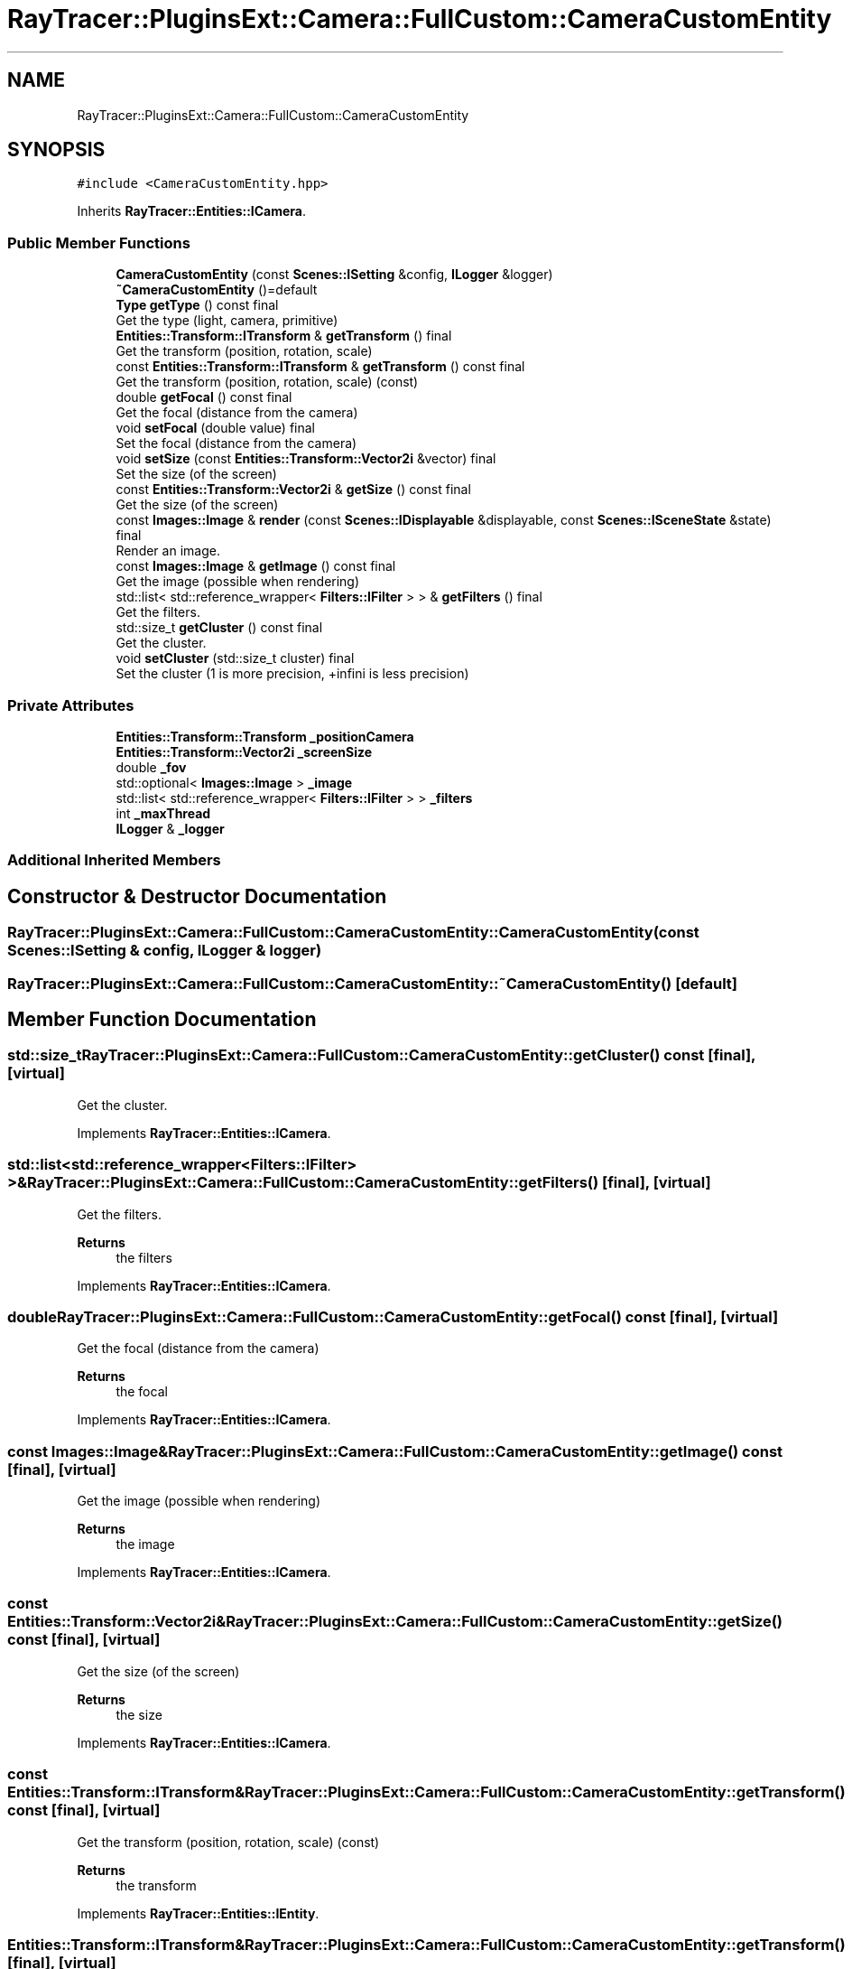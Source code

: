 .TH "RayTracer::PluginsExt::Camera::FullCustom::CameraCustomEntity" 1 "Fri May 26 2023" "RayTracer" \" -*- nroff -*-
.ad l
.nh
.SH NAME
RayTracer::PluginsExt::Camera::FullCustom::CameraCustomEntity
.SH SYNOPSIS
.br
.PP
.PP
\fC#include <CameraCustomEntity\&.hpp>\fP
.PP
Inherits \fBRayTracer::Entities::ICamera\fP\&.
.SS "Public Member Functions"

.in +1c
.ti -1c
.RI "\fBCameraCustomEntity\fP (const \fBScenes::ISetting\fP &config, \fBILogger\fP &logger)"
.br
.ti -1c
.RI "\fB~CameraCustomEntity\fP ()=default"
.br
.ti -1c
.RI "\fBType\fP \fBgetType\fP () const final"
.br
.RI "Get the type (light, camera, primitive) "
.ti -1c
.RI "\fBEntities::Transform::ITransform\fP & \fBgetTransform\fP () final"
.br
.RI "Get the transform (position, rotation, scale) "
.ti -1c
.RI "const \fBEntities::Transform::ITransform\fP & \fBgetTransform\fP () const final"
.br
.RI "Get the transform (position, rotation, scale) (const) "
.ti -1c
.RI "double \fBgetFocal\fP () const final"
.br
.RI "Get the focal (distance from the camera) "
.ti -1c
.RI "void \fBsetFocal\fP (double value) final"
.br
.RI "Set the focal (distance from the camera) "
.ti -1c
.RI "void \fBsetSize\fP (const \fBEntities::Transform::Vector2i\fP &vector) final"
.br
.RI "Set the size (of the screen) "
.ti -1c
.RI "const \fBEntities::Transform::Vector2i\fP & \fBgetSize\fP () const final"
.br
.RI "Get the size (of the screen) "
.ti -1c
.RI "const \fBImages::Image\fP & \fBrender\fP (const \fBScenes::IDisplayable\fP &displayable, const \fBScenes::ISceneState\fP &state) final"
.br
.RI "Render an image\&. "
.ti -1c
.RI "const \fBImages::Image\fP & \fBgetImage\fP () const final"
.br
.RI "Get the image (possible when rendering) "
.ti -1c
.RI "std::list< std::reference_wrapper< \fBFilters::IFilter\fP > > & \fBgetFilters\fP () final"
.br
.RI "Get the filters\&. "
.ti -1c
.RI "std::size_t \fBgetCluster\fP () const final"
.br
.RI "Get the cluster\&. "
.ti -1c
.RI "void \fBsetCluster\fP (std::size_t cluster) final"
.br
.RI "Set the cluster (1 is more precision, +infini is less precision) "
.in -1c
.SS "Private Attributes"

.in +1c
.ti -1c
.RI "\fBEntities::Transform::Transform\fP \fB_positionCamera\fP"
.br
.ti -1c
.RI "\fBEntities::Transform::Vector2i\fP \fB_screenSize\fP"
.br
.ti -1c
.RI "double \fB_fov\fP"
.br
.ti -1c
.RI "std::optional< \fBImages::Image\fP > \fB_image\fP"
.br
.ti -1c
.RI "std::list< std::reference_wrapper< \fBFilters::IFilter\fP > > \fB_filters\fP"
.br
.ti -1c
.RI "int \fB_maxThread\fP"
.br
.ti -1c
.RI "\fBILogger\fP & \fB_logger\fP"
.br
.in -1c
.SS "Additional Inherited Members"
.SH "Constructor & Destructor Documentation"
.PP 
.SS "RayTracer::PluginsExt::Camera::FullCustom::CameraCustomEntity::CameraCustomEntity (const \fBScenes::ISetting\fP & config, \fBILogger\fP & logger)"

.SS "RayTracer::PluginsExt::Camera::FullCustom::CameraCustomEntity::~CameraCustomEntity ()\fC [default]\fP"

.SH "Member Function Documentation"
.PP 
.SS "std::size_t RayTracer::PluginsExt::Camera::FullCustom::CameraCustomEntity::getCluster () const\fC [final]\fP, \fC [virtual]\fP"

.PP
Get the cluster\&. 
.PP
Implements \fBRayTracer::Entities::ICamera\fP\&.
.SS "std::list<std::reference_wrapper<\fBFilters::IFilter\fP> >& RayTracer::PluginsExt::Camera::FullCustom::CameraCustomEntity::getFilters ()\fC [final]\fP, \fC [virtual]\fP"

.PP
Get the filters\&. 
.PP
\fBReturns\fP
.RS 4
the filters 
.RE
.PP

.PP
Implements \fBRayTracer::Entities::ICamera\fP\&.
.SS "double RayTracer::PluginsExt::Camera::FullCustom::CameraCustomEntity::getFocal () const\fC [final]\fP, \fC [virtual]\fP"

.PP
Get the focal (distance from the camera) 
.PP
\fBReturns\fP
.RS 4
the focal 
.RE
.PP

.PP
Implements \fBRayTracer::Entities::ICamera\fP\&.
.SS "const \fBImages::Image\fP& RayTracer::PluginsExt::Camera::FullCustom::CameraCustomEntity::getImage () const\fC [final]\fP, \fC [virtual]\fP"

.PP
Get the image (possible when rendering) 
.PP
\fBReturns\fP
.RS 4
the image 
.RE
.PP

.PP
Implements \fBRayTracer::Entities::ICamera\fP\&.
.SS "const \fBEntities::Transform::Vector2i\fP& RayTracer::PluginsExt::Camera::FullCustom::CameraCustomEntity::getSize () const\fC [final]\fP, \fC [virtual]\fP"

.PP
Get the size (of the screen) 
.PP
\fBReturns\fP
.RS 4
the size 
.RE
.PP

.PP
Implements \fBRayTracer::Entities::ICamera\fP\&.
.SS "const \fBEntities::Transform::ITransform\fP& RayTracer::PluginsExt::Camera::FullCustom::CameraCustomEntity::getTransform () const\fC [final]\fP, \fC [virtual]\fP"

.PP
Get the transform (position, rotation, scale) (const) 
.PP
\fBReturns\fP
.RS 4
the transform 
.RE
.PP

.PP
Implements \fBRayTracer::Entities::IEntity\fP\&.
.SS "\fBEntities::Transform::ITransform\fP& RayTracer::PluginsExt::Camera::FullCustom::CameraCustomEntity::getTransform ()\fC [final]\fP, \fC [virtual]\fP"

.PP
Get the transform (position, rotation, scale) 
.PP
\fBReturns\fP
.RS 4
the transform 
.RE
.PP

.PP
Implements \fBRayTracer::Entities::IEntity\fP\&.
.SS "\fBType\fP RayTracer::PluginsExt::Camera::FullCustom::CameraCustomEntity::getType () const\fC [final]\fP, \fC [virtual]\fP"

.PP
Get the type (light, camera, primitive) 
.PP
\fBReturns\fP
.RS 4
the type 
.RE
.PP

.PP
Implements \fBRayTracer::Entities::IEntity\fP\&.
.SS "const \fBImages::Image\fP& RayTracer::PluginsExt::Camera::FullCustom::CameraCustomEntity::render (const \fBScenes::IDisplayable\fP & displayable, const \fBScenes::ISceneState\fP & state)\fC [final]\fP, \fC [virtual]\fP"

.PP
Render an image\&. 
.PP
\fBParameters\fP
.RS 4
\fIdisplayable\fP the displayable 
.br
\fIstate\fP the state (if cancel needed)
.RE
.PP
\fBReturns\fP
.RS 4
the image 
.RE
.PP

.PP
Implements \fBRayTracer::Entities::ICamera\fP\&.
.SS "void RayTracer::PluginsExt::Camera::FullCustom::CameraCustomEntity::setCluster (std::size_t cluster)\fC [final]\fP, \fC [virtual]\fP"

.PP
Set the cluster (1 is more precision, +infini is less precision) 
.PP
\fBParameters\fP
.RS 4
\fIcluster\fP the cluster 
.RE
.PP

.PP
Implements \fBRayTracer::Entities::ICamera\fP\&.
.SS "void RayTracer::PluginsExt::Camera::FullCustom::CameraCustomEntity::setFocal (double value)\fC [final]\fP, \fC [virtual]\fP"

.PP
Set the focal (distance from the camera) 
.PP
\fBParameters\fP
.RS 4
\fIvalue\fP the focal 
.RE
.PP

.PP
Implements \fBRayTracer::Entities::ICamera\fP\&.
.SS "void RayTracer::PluginsExt::Camera::FullCustom::CameraCustomEntity::setSize (const \fBEntities::Transform::Vector2i\fP & vector)\fC [final]\fP, \fC [virtual]\fP"

.PP
Set the size (of the screen) 
.PP
\fBParameters\fP
.RS 4
\fIvector\fP the size 
.RE
.PP

.PP
Implements \fBRayTracer::Entities::ICamera\fP\&.
.SH "Member Data Documentation"
.PP 
.SS "std::list<std::reference_wrapper<\fBFilters::IFilter\fP> > RayTracer::PluginsExt::Camera::FullCustom::CameraCustomEntity::_filters\fC [private]\fP"

.SS "double RayTracer::PluginsExt::Camera::FullCustom::CameraCustomEntity::_fov\fC [private]\fP"

.SS "std::optional<\fBImages::Image\fP> RayTracer::PluginsExt::Camera::FullCustom::CameraCustomEntity::_image\fC [private]\fP"

.SS "\fBILogger\fP& RayTracer::PluginsExt::Camera::FullCustom::CameraCustomEntity::_logger\fC [private]\fP"

.SS "int RayTracer::PluginsExt::Camera::FullCustom::CameraCustomEntity::_maxThread\fC [private]\fP"

.SS "\fBEntities::Transform::Transform\fP RayTracer::PluginsExt::Camera::FullCustom::CameraCustomEntity::_positionCamera\fC [private]\fP"

.SS "\fBEntities::Transform::Vector2i\fP RayTracer::PluginsExt::Camera::FullCustom::CameraCustomEntity::_screenSize\fC [private]\fP"


.SH "Author"
.PP 
Generated automatically by Doxygen for RayTracer from the source code\&.
